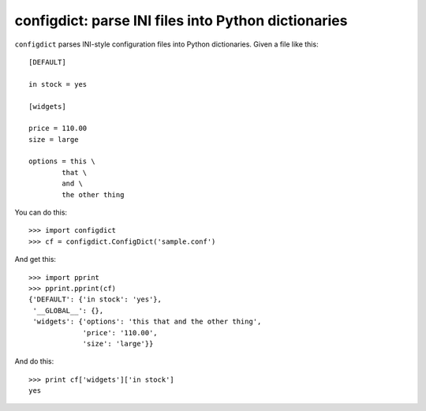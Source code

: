 configdict: parse INI files into Python dictionaries
====================================================

``configdict`` parses INI-style configuration files into Python
dictionaries.  Given a file like this::

  [DEFAULT]

  in stock = yes

  [widgets]

  price = 110.00
  size = large

  options = this \
          that \
          and \
          the other thing

You can do this::

  >>> import configdict
  >>> cf = configdict.ConfigDict('sample.conf')

And get this::

  >>> import pprint
  >>> pprint.pprint(cf)
  {'DEFAULT': {'in stock': 'yes'},
   '__GLOBAL__': {},
   'widgets': {'options': 'this that and the other thing',
               'price': '110.00',
               'size': 'large'}}

And do this::

   >>> print cf['widgets']['in stock']
   yes

